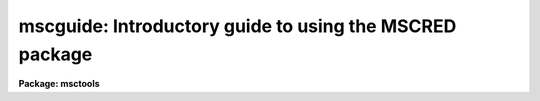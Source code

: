 .. _mscguide:

mscguide: Introductory guide to using the MSCRED package
========================================================

**Package: msctools**

.. raw:: html

  <section id="s_sections">
  <h3>Sections</h3>
  <div class="highlight-default-notranslate"><pre>
  1. Introduction
  2. Multiextension FITS Files
  3. Examining Mosaic Data
      3.1 Displaying the Data
          2.1.1 On-the-Fly (OTF) Calibration
          2.1.2 Real-Time Display with the DCA
      3.2 Examining the Data
      3.3 Examining the Headers
      3.4 Determining Best Focus
  4. Data Reductions
      4.1 Some Preliminaries
      4.2 Basic CCD Calibration
          4.2.1  Calibration Data to Obtain At the Telescope
          4.2.2  Preparing Calibration Data
          4.2.3 Pupil Image Removal from Flat Fields
              4.2.3.1 Broadband Data
              4.2.3.2 Narrowband Data
          4.2.4 Object Exposure Reductions
          4.2.5 Pupil Image Removal from Object Data
              4.2.5.1 Broadband Data
              4.2.5.2 Narrowband Data
          4.2.6 Dark Sky or Twilight Sky Flat Fields
          4.2.7 The Variable Pixel Scale and Zero Point Uniformity
      4.3 Coordinate Calibration
          4.3.1 Setting Coordinate Zero Points and Measuring Coordinates
          4.3.2 Matching Coordinate Systems
      4.4 Putting the Pieces Together
          4.4.1 Removing Sky Gradients
          4.4.2 Constructing Single Images
          4.4.3 Matching Intensity Scales
          4.4.4 Making the Final Stack Image
  </pre></div>
  </section>
  <section id="s_1__introduction">
  <h3>1. introduction</h3>
  <p>
  This document discusses handling and reducing CCD mosaic data, particularly
  data from the NOAO CCD Mosaic Imager (referred to here as the NOAO Mosaic),
  using IRAF and the <b>mscred</b> package.  It is not a beginner's
  guide and assumes some previous experience with IRAF and CCD reductions.
  </p>
  <p>
  The first section discusses the mosaic data format and how to use it with
  IRAF.  This format is more complex than single CCD images because of the
  multiple CCDs and possibly multiple amplifiers per CCD.  To keep the data
  from each exposure self-contained the multiple CCD images are stored in a
  single file.  This multiple image per file has many advantages but it does
  mean that some commands for dealing with images behave differently.
  </p>
  <p>
  The second section describes the tools used to examine the mosaic data.
  These tools are used during observing as well as during data reductions.
  </p>
  <p>
  The last section describes the reduction of mosaic data.  This includes
  basic CCD instrumental calibration and combining mosaic exposures into
  single images.
  </p>
  </section>
  <section id="s_2__multiextension_fits_files">
  <h3>2. multiextension fits files</h3>
  <p>
  The data format used by the NOAO Mosaic Data Handling Software (MDHS) is a
  multiextension FITS (MEF) file.  This format is produced by the the Data
  Capture Agent (DCA) when observing with the NOAO Mosaic.  The MEF file for
  the NOAO Mosaic currently consists of nine FITS header and data units
  (HDU).  The first HDU, called the primary or global header unit, contains
  only header information which is common to all the CCD images.  The
  remaining eight HDUs, called extensions, contain the images from the eight
  CCDs.
  </p>
  <p>
  The fact that the image data is stored as a FITS file is not significant.
  Starting with IRAF V2.11, FITS files consisting of just a single primary
  image may be used in the same way as any other IRAF image format.  The
  significant feature of the mosaic format is its multi-image structure.
  </p>
  <p>
  With multiextension FITS files you must either use tasks which are
  specifically designed to operate on these files as a unit or explicitly
  specify the image within the file that is to be operated upon by general
  IRAF image processing tasks.  The tasks in the <b>mscred</b> package are
  designed to operate on the mosaic MEF files and so you only need to specify
  the filename.  For image tasks outside the <b>mscred</b> package you must
  specify the image in the MEF file using the syntax
  </p>
  <div class="highlight-default-notranslate"><pre>
  filename[extension]
  </pre></div>
  <p>
  where <span style="font-family: monospace;">"filename"</span> is the name of the MEF file.  The <span style="font-family: monospace;">".fits"</span> filename
  extension is optional provided there is no confusion with other files with
  the same basename.  The image <span style="font-family: monospace;">"extension"</span> is specified either using an
  extension name or the position of the extension in the file (where the
  first extension is 1).  The extension names in the NOAO Mosaic data are
  <span style="font-family: monospace;">"im1"</span> through <span style="font-family: monospace;">"im8"</span> for the eight CCDs.  For a detail discussion of the
  IRAF FITS Image Kernel and the syntax it supports for multiextension
  FITS files see ftp://iraf.noao.edu/iraf/docs/fits_userguide.ps.Z.
  </p>
  <p>
  If you forget to specify an extension to a task that expects only
  single images you will get the following error which is your reminder
  to include an extension.
  </p>
  <div class="highlight-default-notranslate"><pre>
  ms&gt; imhead obj012 1
  ERROR: FXF: must specify which FITS extension (obj012)
  </pre></div>
  <p>
  Two of the most common tasks that require specifying an image extension
  are <b>display</b> to display a single CCD image (the task <b>mscdisplay</b>
  is used to display all the images at once) and <b>imheader</b> to list
  the header of a particular CCD.  So, for example, the following commands
  might be used.
  </p>
  <div class="highlight-default-notranslate"><pre>
  ms&gt; display obj012[im2] 1
  ms&gt; imhead obj012[3] l+
  </pre></div>
  <p>
  Other tasks you may use this way are <b>imexam</b> and <b>implot</b>.
  </p>
  <p>
  A common question is how to specify a list of extensions.  Modification of
  the syntax to allow wildcard templates in the extension specification is
  under study.  Currently you must specify each extension explicitly, though
  the filename itself may be a wildcard; for example the first image in a set
  of files can be collectively specified with
  </p>
  <div class="highlight-default-notranslate"><pre>
  obj*[im1]
  </pre></div>
  <p>
  There are two methods for specifying some or all extensions in tasks that
  operate upon lists of images.  One is to make @files.  This can be done
  explicitly with an editor.  However the <b>proto</b> task <b>imextensions</b>
  can expand MEF files into an @file as in the following example.
  </p>
  <div class="highlight-default-notranslate"><pre>
  ms&gt; imexten obj012,obj13 &gt; list
  ms&gt; imhead @list
  </pre></div>
  <p>
  Read the help page for further information, additional parameters, and
  examples.
  </p>
  <p>
  Another method is to use the special <b>mscred</b> task <b>msccmd</b>.  This
  task can be used on the command line or as a simple interactive command
  interpreter.  The idea is that you use the special designations <span style="font-family: monospace;">"$input"</span>
  and <span style="font-family: monospace;">"$output"</span> for task parameters which allow lists of images.  Then
  lists of MEF filenames are specified for the input and output which are
  expanded and substituted into the task parameters when it is executed.
  For example,
  </p>
  <div class="highlight-default-notranslate"><pre>
  ms&gt; msccmd "imhead $input l+" input=obj012,obj013
  </pre></div>
  <p>
  For additional information and examples consult the help page for that task.
  </p>
  <p>
  Note that the tasks <b>imstat</b> and <b>imarith</b> are so useful and common
  that there are specific <b>mscred</b> tasks <b>mscstat</b> and <b>mscarith</b>
  that operate on all or a subset of image extensions.  So these tasks need
  not be used with <b>msccmd</b> or with @files.
  </p>
  <p>
  We conclude with a discussion of the special operations of copying,
  renaming, deleting, and reading and writing FITS tapes as they apply to the
  mosaic MEF files.  To copy a mosaic file as a unit use <b>copy</b>, making
  sure to explicitly specify the <span style="font-family: monospace;">"fits"</span> extension.  If you use <b>imcopy</b>
  it will expect you to specify a particular extension and will copy only
  that extension.  While <b>imcopy</b> is not the way to copy an complete MEF
  file the tasks <b>imrename</b> and <b>imdelete</b> are the commands for
  renaming and deleting these files; though <b>rename</b> and <b>delete</b>
  will also work provided you are explicit with the extension.  Finally the
  mosaic data should be kept as a MEF file and so the special mosaic
  tasks <b>mscwfits</b> and <b>mscrfits</b> should be used.  The current
  <b>wfits</b> and <b>rfits</b> are not intended for this type of data.
  </p>
  </section>
  <section id="s_3__examining_mosaic_data">
  <h3>3. examining mosaic data</h3>
  <p>
  During observing a small set of IRAF commands are commonly used to examine
  the data.  This section describes these commands.  While the discussion is
  oriented towards examining the data at the telescope during the course of
  observing, the tools described here are also used when reducing data at a
  later time.
  </p>
  </section>
  <section id="s_3_1_displaying_the_data">
  <h3>3.1 displaying the data</h3>
  <p>
  The two commands <b>display</b> and <b>mscdisplay</b> are used to display the
  data in a display server window.  The display server is a separate process
  which must be running before displaying the images.  The observing
  environment at the telescope will generally have the XIMTOOL display server
  already running with a window on a separate monitor.  If it is not running
  for some reason it can be started with a menu selection.  Away from the
  telescope you would start XIMTOOL or SAOIMAGE as you do normally.
  </p>
  <p>
  The display server must be told what size <span style="font-family: monospace;">"frame buffer"</span> to allocate for
  holding the display pixels.  This determines how many pixels may be loaded
  at one time.  Note that the display window may be smaller than this size
  and the display server allows you to move the portion viewed and
  zoom/unzoom any region.  If the image size is larger than the frame buffer
  you can display a portion of the image at full resolution or the full image
  at a lower resolution.  The frame buffer size is queried and set with the
  commands:
  </p>
  <div class="highlight-default-notranslate"><pre>
  ms&gt; show stdimage
  imt4096
  ms&gt; set stdimage=imt2048
  </pre></div>
  <p>
  There are trade-offs in the frame buffer selection.  A large frame buffer
  allows you to have higher resolution for the large mosaic images but it
  uses more memory and takes longer to load.
  </p>
  <p>
  The <b>display</b> task is used to display individual images in the display
  server.  This task is a standard IRAF task about which you are assumed to
  have some basic knowledge.  There are many display options which
  are discussed in the help page.  The only special factor in using this
  task with mosaic data is that you must specify which CCD image to display
  using the image extension syntax discussed previously.  As an example,
  to display the central portion of extension im3 in the first frame
  and the whole image in the second frame:
  </p>
  <div class="highlight-default-notranslate"><pre>
  ms&gt; display obj123[im3] 1 fill-
  ms&gt; display obj123[im3] 2 fill+
  </pre></div>
  <p>
  The <b>mscdisplay</b> task is based on <b>display</b> with a number of
  specialized enhancements for displaying mosaic data.  It displays the
  entire mosaic observation in a single frame by <span style="font-family: monospace;">"filling"</span> each image in a
  tiled region of the frame buffer.  The default filling (defined by the
  order parameter) subsamples the image by uniform integer steps to fit the
  tile and then replicates pixels to scale to the full tile size.  The
  resolution is set by the frame buffer size.  As mentioned before, trying to
  increase the resolution with a larger buffer size has the penalty of longer
  display times.  An example display command is:
  </p>
  <div class="highlight-default-notranslate"><pre>
  ms&gt; mscdisplay obj123 1
  </pre></div>
  <p>
  The default parameters for <b>mscdisplay</b> are shown below.  Many of the
  parameters are the same as <b>display</b> but there are also a few that are
  specific to the task of displaying a mosaic of CCD images as indicated with
  an asterisk.
  </p>
  <div class="highlight-default-notranslate"><pre>
                                 I R A F
              Image Reduction and Analysis Facility
      PACKAGE = mscred
         TASK = mscdisplay
  
      image   =           root name for image to be displayed
      frame   =        1  frame to be written into
  *   (mimpars=         ) mosaic image parameters
  *   (check  =       no) check if image is loaded
  *   (onepass=       no) load all extensions in one pass?
      (bpmask =      BPM) bad pixel mask
      (bpdispl=     none) bad pixel display (none|overlay|interpolate)
      (bpcolor=      red) bad pixel colors
      (overlay=         ) overlay mask
      (ocolors=    green) overlay colors
      (erase  =      yes) erase frame
      (border_=       no) erase unfilled area of window
      (select_=      yes) display frame being loaded
      (repeat =       no) repeat previous display parameters
      (fill   =       no) scale image to fit display window
      (zscale =      yes) display range of greylevels near median
      (contras=     0.25) contrast adjustment for zscale algorithm
      (zrange =      yes) display full image intensity range
      (zmask  =         ) sample mask
  *   (zcombin=     auto) Algorithm for combining z1 and z2 values...
      (nsample=     1000) maximum number of sample pixels to use
      (order  =        0) spatial interpolator order (0=replicate,...
      (z1     =       0.) minimum greylevel to be displayed
      (z2     =    1000.) maximum greylevel to be displayed
      (ztrans =   linear) greylevel transformation (linear|log|none|user)
      (lutfile=         ) file containing user defined look up table
  </pre></div>
  <p>
  The mapping of the pixel values to grey levels includes the same automatic
  or range scaling algorithms as in <b>display</b>.  This is done for each
  image in the mosaic separately.  The new parameter <span style="font-family: monospace;">"zcombine"</span> then selects
  whether to display each image with it's own independent display range
  (<span style="font-family: monospace;">"none"</span>) or to combine the display ranges into a single display range based
  on the minimum and maximum values (<span style="font-family: monospace;">"minmax"</span>), the average of the minimum
  and maximum values (<span style="font-family: monospace;">"average"</span>), or the median (<span style="font-family: monospace;">"median"</span>) of the minimum and
  maximum values.  The independent scaling is most appropriate for raw data
  while the <span style="font-family: monospace;">"minmax"</span> scaling is recommend for processed data which are gain
  calibrated.  The special value <span style="font-family: monospace;">"auto"</span> (the default) checks if the display
  data has been flat fielded, either by separate processing or with
  on-the-fly calibration, and if so it uses <span style="font-family: monospace;">"minmax"</span> scaling and if not it
  used independent scaling.
  </p>
  <p>
  The <span style="font-family: monospace;">"mimpars"</span> (mosaic image parameters) parameter is actually a reference
  to another set of parameters.  The default with no value is to use the
  parameters from the parameter task <b>mimpars</b>.  These parameters can
  be examined and set with <b>epar</b>  either by typing <span style="font-family: monospace;">":e"</span> when over this
  parameter in <b>mscdisplay</b> or by running <b>epar</b> directly on this
  task; i.e. epar mimpars.  The parameters for NOAO Mosaic data are shown below.
  </p>
  <div class="highlight-default-notranslate"><pre>
                         I R A F
          Image Reduction and Analysis Facility
  PACKAGE = mscred
     TASK = mimpars
  
  (extname=         ) extension name pattern
  (exttmpl= _![1-9]![1-9]![1-9].*) extension template
  
  (xgap   =       72) minimum X gap between images
  (ygap   =       36) minimum Y gap between images
  
  (process=       no) do calibration processing?
  (oversca=      yes) do line-by-line overscan subtraction?
  (flatfie=      yes) do flat field correction?
  (caldir = mscdb$noao/kpno/4meter/caldir/) calibration directory
  (filter =  !filter) filter
  </pre></div>
  <p>
  The <span style="font-family: monospace;">"extname"</span> parameter is used to select as subset of the image extensions to
  display.  It is a pattern to match extension image names.  For extensions
  such as im1, im2, etc. the pattern typically uses the character selection
  template such as <span style="font-family: monospace;">"[1256]"</span> to select anything with a 1, 2, 5, or 6 in
  the name.  The pattern matching syntax can be found in the help for
  the task <b>match</b>.
  </p>
  <p>
  The <span style="font-family: monospace;">"exttmplt"</span> parameter is for use with non-MEF data.  The gap parameters
  define the gap size in the display.  The remaining parameters are for
  the on-the-fly calibration discussed below.
  </p>
  </section>
  <section id="s_3_1_1_on_the_fly__otf__calibration">
  <h3>3.1.1 on-the-fly (otf) calibration</h3>
  <p>
  Raw mosaic data can exhibit significant instrumental artifacts which may
  interfere with inspecting the data prior to reductions.  The most significant
  artifact is gain variations both within each CCD image and between the
  CCDs.  In the simplest case of constant gain variations between the CCDs
  the independent display scaling, <span style="font-family: monospace;">"zcombine"</span> of none or auto, may be
  sufficient.  But when there are significant flat field patterns it may
  be desirable to apply a quick, approximate flat field calibration as
  the data are being displayed.
  </p>
  <p>
  <b>Mscdisplay</b> can apply an on-the-fly (OTF) calibration to raw mosaic
  exposures.  This does not change the actual data files and the calibration
  is intended to be quick and approximate.  The calibration steps performed
  are a line-by-line bias subtraction using the overscan region of the data
  and a division by a flat field.  If the data have been overscan corrected
  or flat field corrected by <b>ccdproc</b> then the task will automatically
  skip those steps.  The title of the display will indicate if the data have
  been calibrated by adding <span style="font-family: monospace;">"[bias]"</span> for bias subtraction and
  <span style="font-family: monospace;">"[bias,flat=XXX]"</span> for bias subtraction and flat fielding using an OTF flat
  field called XXX.
  </p>
  <p>
  The bias subtraction is performed by averaging the overscan pixels in a
  line and subtracting this average from all the pixels in the line.  This
  removes the amplifier bias and line-by-line patterns.
  </p>
  <p>
  The flat field or response calibration is performed by reading special
  compact flat field calibration data which provides an approximate relative
  response for each pixel in each amplifier readout.  Depending on how the
  calibration file is derived this will approximately correct for pixel
  sensitivity variations, gain variations between the amplifiers, sky
  illumination variations, and any pupil ghost pattern (as occurs with NOAO
  Mosaic data from the Mayall (KPNO 4meter) telescope).
  </p>
  <p>
  The <span style="font-family: monospace;">"process"</span> parameter in the <b>mimpars</b> parameter set shown
  earlier selects whether to turn on or off the OTF processing.  If it is no
  then regardless of the <span style="font-family: monospace;">"overscan"</span> or <span style="font-family: monospace;">"flatfield"</span> parameter settings
  no calibration is applied.  If it is yes then one or both calibration
  operations can be selected.  Because the <b>mimpars</b> parameters can be
  set on the command line, it is common to leave the <span style="font-family: monospace;">"process"</span> parameter set
  one way, say to <span style="font-family: monospace;">"no"</span>, and then override the value when displaying.  For
  example,
  </p>
  <div class="highlight-default-notranslate"><pre>
  ms&gt; mscdisplay obj023 1 proc+
  ms&gt; mscdisplay flat022 2 proc+ flatfield-
  </pre></div>
  <p>
  The flat field calibration requires special calibration files.  The
  <span style="font-family: monospace;">"caldir"</span> parameter defines a directory containing the calibration
  files.  This can be a standard directory or a user directory.  Note
  that if a directory is specified it must end with $ or /.
  </p>
  <p>
  Within the calibration directory the calibration file to apply is selected
  by the <span style="font-family: monospace;">"filter"</span> parameter.  For automatic selection of calibrations, the
  calibrations can be selected by the filter string in the header (or by
  giving the same filter string in the <span style="font-family: monospace;">"filter"</span> parameter).  To use the
  filter string in the header the value of the filter parameter is set to
  <span style="font-family: monospace;">"!&lt;keyword&gt;"</span> where &lt;keyword&gt; is the keyword for the filter string.
  </p>
  <p>
  Creating the a calibration directory and calibration files is done with
  the task <b>mscotfflat</b>.  For the NOAO Mosaic a calibration directory
  is provided.  However you can create your own as described in the help
  for <b>mscotfflat</b>.  The <span style="font-family: monospace;">"filter"</span> parameter
  can be set to one of these names.
  </p>
  </section>
  <section id="s_3_1_2_real_time_display_with_the_dca">
  <h3>3.1.2 real-time display with the dca</h3>
  <p>
  During data acquisition the <b>mscdisplay</b> task can be used to display mosaic
  data as it is being written to disk by the DCA.  It begins execution
  shortly after the readout begins and displays the portion of the recorded
  image which has been written to disk.  It then continually displays
  new data which has been written by the DCA until the exposure is completely
  written to the display.
  </p>
  <p>
  The DCA control panel allows you to select whether to display the data
  during readout and how it is to be displayed.  This includes selecting the
  OTF calibration.  One toggle is equivalent to the <span style="font-family: monospace;">"process"</span> parameter.
  If the processing is turned on the DCA automatically selects only overscan
  bias subtraction for non-object exposures and selects both bias subtraction
  and flat field division for object exposures.  The <span style="font-family: monospace;">"filter"</span> parameter
  is set by passing through the filter string from the data acquisition
  system or by overriding this and using the filter menu to select one of the
  available calibrations.
  </p>
  </section>
  <section id="s_3_2_examining_the_data">
  <h3>3.2 examining the data</h3>
  <p>
  The task <b>mscexamine</b> allows interactive examination of mosaic images.
  It is essentially the same as the standard <b>imexamine</b> task except that
  it translates the cursor position in a tiled mosaic display into the image
  coordinates of the appropriate extension image.  Line and column plots also
  piece together the extensions at the particular line or column of the
  mosaic display.  To enter the task after displaying an image the command
  is:
  </p>
  <div class="highlight-default-notranslate"><pre>
  ms&gt; mscexam
  </pre></div>
  <p>
  As with <b>imexamine</b>, one may specify the mosaic MEF filename to be
  examined and if it is not currently displayed it will be displayed using the
  current parameters of <b>mscdisplay</b>.
  </p>
  <p>
  It is important to realize that this task shares the <b>mimpars</b> parameters
  with <b>mscdisplay</b>.  To get data values back that match what is displayed
  the parameters must agree with those used to display the data.  In particular,
  if the data are display with OTF processing then <b>mscexam</b> must be
  told this either by explicitly setting the process flat in <b>mimpars</b>
  or setting it on the command line,
  </p>
  <div class="highlight-default-notranslate"><pre>
  ms&gt; mscexam proc+
  </pre></div>
  </section>
  <section id="s_3_3_examining_the_headers">
  <h3>3.3 examining the headers</h3>
  <p>
  There was discussion earlier concerning the use of generic image tasks with the
  NOAO Mosaic data.  The tasks <b>imheader</b> and <b>hselect</b> fall into
  this category.  The two important points to keep in mind are that you must
  specify either an extension name or the extension position and that the
  headers of an extension are the combination of the global header and the
  extension headers.
  </p>
  <p>
  Often one does not need to list all the headers for all the extensions.
  The image title and many keywords of interest are common to all the
  extensions.  Thus one of the following commands will be sufficient
  to get header information about an exposure or set of exposures:
  </p>
  <div class="highlight-default-notranslate"><pre>
  ms&gt; imhead obj*[1] l-                       # Title listing
  ms&gt; imhead obj123[1] l+ | page              # Paged long listing
  ms&gt; hselect obj*[1] $I,filter,exptime,obstime yes
  </pre></div>
  <p>
  If you need to list header information from all the extensions then you
  need to take the additional step of creating an @file or using
  <b>msccmd</b>.  For example to get the default read noise and gain values
  for each CCD:
  </p>
  <div class="highlight-default-notranslate"><pre>
  ms&gt; imextensions obj123 &gt; list123
  ms&gt; hselect @list123 $I,rdnoise,gain yes
          or
  ms&gt; msccmd "hselect $input $I,rdnoise,gain yes" input=obj123
  </pre></div>
  <p>
  The <b>ccdlist</b> task in the <b>mscred</b> package is specialized for the
  mosaic data.  It provides a compact description of the name, title, pixel
  type, filter, amplifier, and processing flags.  The <span style="font-family: monospace;">"extname"</span> parameter may
  be used to select a particular extension, a set of extensions, or all
  extensions.  Because all extensions should generally be at the same state
  of reduction it may be desirable to list only the first extension.  Like
  most of the CCD reduction tasks you can also select only a certain type of
  exposure for listing.  Examples of the two modes are:
  </p>
  <div class="highlight-default-notranslate"><pre>
  # Summary for all exposures
  ms&gt; ccdlist *.fits extname=im1
  # Summary for all object exposures
  ms&gt; ccdlist *.fits extname=im1 ccdtype=object
  # List of all extensions.
  ms&gt; ccdlist obj123 extname=""
  </pre></div>
  </section>
  <section id="s_3_4_determining_best_focus">
  <h3>3.4 determining best focus</h3>
  <p>
  Focus sequence frames can be evaluated for the best focus using <b>mscexam</b>
  and the <span style="font-family: monospace;">'r'</span> or <span style="font-family: monospace;">'a'</span> keys.  However, there is a special task for measuring
  the sequence of focus images called
  <b>mscfocus</b>.  This displays a focus exposure with <b>mscdisplay</b> (if
  needed) and then lets you select one or more bright stars to measure.  This
  task is customized so that all you need do is mark the top image in any
  CCD.  For NOAO Mosaic data, header information tells the task how many
  exposures, the spacings between the exposures, and the focus values.  After
  the measurements are made they are displayed and analyzed graphically and
  written to the terminal and logfile.  This task is the mosaic analog of the
  <b>kpnofocus</b> and <b>starfocus</b> tasks for single CCD data.
  </p>
  </section>
  <section id="s_4__data_reductions">
  <h3>4. data reductions</h3>
  <p>
  The reduction of CCD mosaic data can be divided into two stages.
  The first is the basic calibration of the individual CCDs.  This stage is
  similar to reducing data from single CCD exposures except that the
  calibration operations are repeated for all the CCDs in the mosaic.  The
  only significant difference is that any scaling of an exposure, such as in
  normalizing the flat field calibration, must be done uniformly over all
  the CCDs.  The details of repeating the calibrations for all CCDs and the
  scaling of the calibration data are taken care of by the software and the
  data format so that these operations appear the same as with single CCD
  data.
  </p>
  <p>
  There are some steps which are not typical for CCD data with smaller
  fields of view or specific to the NOAO Mosaic at the Mayall telescope.
  At the Mayall telescope there are reflections off the corrector that
  produce a visible image of the pupil.  Coating of the corrector minimizes
  this image but it may be desirable to remove this instrumental signature
  which would otherwise cause a small variation of the photometric zero
  point as well as an unwanted visible feature.  There are two sections
  discussing removal of this feature from the flat field data and from
  the object exposures.  If your data is from the KPNO 0.9 meter telescope
  or the image is faint enough that it is not of concern then you can
  skip the extended discussion.
  </p>
  <p>
  A caveat about the pupil removal steps described here is that this document
  was written prior to the latest removal of the corrector for better
  anti-reflection coating.  So the NOAO staff have little experience with
  these corrections though earlier work has shown that these steps will do a
  good job.
  </p>
  <p>
  Another step of the basic CCD calibration stage which has generally been
  ignored or forgotten with smaller single CCD formats is the variable pixel
  scale.  The large field of view provided by a mosaic and the optics
  required to provide it can lead to a significant variation in the pixel
  scale.  This effect is important with the Mayall telescope and is also
  present in the NOAO 0.9 meter data to a smaller degree.  It is likely to be
  present in other telescopes as well.
  </p>
  <p>
  When the pixel scale varies significantly the standard flat field
  calibration operation will cause the photometric zero point to vary.  A
  simple calibration step can be performed to remove this effect.  However,
  if you intend to produce single images from the mosaic of CCDs this step is
  not necessary since the resampling operation naturally accounts for this
  effect.
  </p>
  <p>
  The second stage of data reductions is unique to mosaic data.  This stage
  is the combining of the multiple CCD images and multiple exposures into a
  single image.  Since creating a single image from a single mosaic exposure
  is of marginal value, the thrust of this stage of the reductions is the
  combining of multiple exposures which have been spatially offset or
  <span style="font-family: monospace;">"dithered"</span> to cover both the gaps between the individual CCDs and any
  defects.
  </p>
  <p>
  The steps required to produce a single deep integration from dithered
  exposures consist of accurately registering the images, mosaicing the
  exposures into single images with the same spatial sampling, measuring
  changes in the intensity scale due to variations in transparency and sky
  brightness, and combining the individual images into a single deep image
  with the gaps and bad pixels removed.
  </p>
  </section>
  <section id="s_4_1_some_preliminaries">
  <h3>4.1 some preliminaries</h3>
  <p>
  The command <b>setinstrument</b> is used to set default parameters for the
  tasks in the <b>mscred</b> package appropriate to a particular instrument.
  For users of the NOAO Mosaic it is recommended you run this command the
  first time you reduce data.  Subsequently you should not do this since it
  will reset parameters you later changed.
  </p>
  <p>
  To set the parameters for reducing the NOAO Mosaic data type the command
  </p>
  <div class="highlight-default-notranslate"><pre>
  ms&gt; setinstrument kpno 4meter CCDMosaThin1 review-
  </pre></div>
  <p>
  Substitute <span style="font-family: monospace;">"36inch"</span> for <span style="font-family: monospace;">"4meter"</span> if the data is from the Kitt Peak
  0.9 meter telescope.
  </p>
  <p>
  For some of the operations it is useful to specify lists of exposures
  corresponding to a dither set.  The examples in this guide show using
  @files for dither sets.  An @file is simply a list of filenames.  These can
  be created in several ways including using a text editor.  One way is with
  the <b>files</b> command to expand a file template.  For example,
  </p>
  <div class="highlight-default-notranslate"><pre>
  ms&gt; files obj021,obj022,obj023,obj024,obj025 &gt; field1
  ms&gt; dir @field1
  obj021  obj002  obj003  obj004 obj005
  </pre></div>
  </section>
  <section id="s_4_2_basic_ccd_calibration">
  <h3>4.2 basic ccd calibration</h3>
  <p>
  Basic CCD instrumental calibrations consist of correcting each CCD for
  electronic bias levels, zero exposure patterns, dark counts, and pixel
  sensitivities.  A cosmetic replacement of bad pixels may also be included.
  For the Mayall telescope the pupil image due to reflections off the
  corrector must be removed from the flat field and object exposures.
  An additional calibration is required to correct for the variable pixel
  scale across the field of view if you intend to do photometry on the
  individual CCD images.
  </p>
  </section>
  <section id="s_4_2_1__calibration_data_to_obtain_at_the_telescope">
  <h3>4.2.1  calibration data to obtain at the telescope</h3>
  <p>
  Good data reductions begin with obtaining good calibration data at the
  telescope.  This section discusses the NOAO Mosaic but the general
  principles will apply to other detectors, though the relative importance of
  different calibrations will depend on the quality of the CCDs and the
  stability of the camera.
  </p>
  <p>
  The standard calibration data are sequences of zero exposures and
  sequences of dome flat field exposures.  While dark count exposures,
  matched to the typical object exposure times, were important for the
  first generation (engineering grade) NOAO Mosaic, dark counts are expected
  to be low in the science grade detectors.  Thus dark count exposures are
  probably not necessary.
  </p>
  <p>
  Dome flat fields (dome flats) provide a fair basic flattening of the data
  to 2% or so, but sky flat fields (sky flats) are required to produce
  dithered data that can be combined without introducing obvious artifacts.
  Good sky flats can flatten the data to 0.1%.  In our experience twilight
  exposures do not work well.  Instead dark sky flat fields are derived from
  unregisted object exposures taken during the night or run.  If your
  observing program consists of only large extended objects or single
  pointings then you should also take some dithered exposures of <span style="font-family: monospace;">"blank"</span>
  sky.
  </p>
  <p>
  At the Mayall telescope there is a pupil image caused by reflections
  off the corrector.  For broadband photometry the effects of the pupil
  image are small but they can be reduced even further by reduction steps
  to remove the image.  One useful calibration for this removal is a
  narrowband dome flat field.  The idea is that the narrowband flat field
  has a more prominent pupil image that can be used as a template for the
  much fainter broadband pupil image.
  </p>
  <p>
  Lastly, good astrometry is required to register and stack the Mosaic
  images.  The NOAO Mosaic data contains previously determined astrometry
  recorded in the headers of the raw exposures.  This is sufficient for most
  purposes.  However, for cameras without astrometry or to generate your own
  astrometry solutions, fields with a reasonable density of stars with
  cataloged accurate coordinates must be taken.  Note that with the new
  generation of large astrometric catalogs and the large field of view of a
  mosaic, it may be that the object exposures already contain sufficient
  information for deriving new astrometric calibrations or corrections.  Note
  that this guide does not yet discuss how to create the astrometric
  coordinate system solutions.
  </p>
  </section>
  <section id="s_4_2_2__preparing_calibration_data">
  <h3>4.2.2  preparing calibration data</h3>
  <p>
  This section describes how to prepare the basic calibration data.  The
  steps are virtually the same as with the <b>ccdred</b> package and, in fact,
  the command names and parameters are the same.  The basic calibration data
  of zero level, dark count, and dome flat fields are generally taken as a
  sequence of identical exposures which are combined to minimize the noise.
  A later section discusses preparing a sky flat field calibration using the
  object exposures.
  </p>
  <p>
  The calibration exposures are individually reduced by <b>ccdproc</b> and
  then combined.  Thus, it is necessary to first set the <b>ccdproc</b>
  parameters.  Because this task knows which operations are appropriate for
  particular types of calibration exposures you can set all the parameters
  for object exposures.  Below is a typical set of parameters.  The main
  optional setting is whether or not to replace bad pixels by interpolation,
  which is purely a cosmetic correction.  However, it is recommended that
  this be done to avoid possible arithmetic problems in the processing.
  </p>
  <div class="highlight-default-notranslate"><pre>
                           I R A F
            Image Reduction and Analysis Facility
  PACKAGE = mscred
     TASK = ccdproc
  
  images  =             List of Mosaic CCD images to process
  (output =           ) List of output processed images
  (ccdtype=     object) CCD image type to process
  (noproc =         no) List processing steps only?
  
  (oversca=        yes) Apply overscan strip correction?
  (trim   =        yes) Trim the image?
  (fixpix =        yes) Apply bad pixel mask correction?
  (zerocor=        yes) Apply zero level correction?
  (darkcor=         no) Apply dark count correction?
  (flatcor=        yes) Apply flat field correction?
  (sflatco=         no) Apply sky flat field correction?
  
  (biassec=   !biassec) Overscan strip image section
  (trimsec=   !trimsec) Trim data section
  (fixfile=        BPM) List of bad pixel masks
  (zero   =       Zero) List of zero level calibration images
  (dark   =       Dark) List of dark count calibration images
  (flat   =      Flat*) List of flat field images
  (sflat  =     Sflat*) List of secondary flat field images
  (minrepl=         1.) Minimum flat field value
  
  (interac=         no) Fit overscan interactively?
  (functio=   legendre) Fitting function
  (order  =          1) Number of polynomial terms or spline pieces
  (sample =          *) Sample points to fit
  (naverag=          1) Number of sample points to combine
  (niterat=          1) Number of rejection iterations
  (low_rej=         3.) Low sigma rejection factor
  (high_re=         3.) High sigma rejection factor
  (grow   =         0.) Rejection growing radius
  
  </pre></div>
  <p>
  The overscan correction has two methods as selected by the fitting function.
  A value of <span style="font-family: monospace;">"legendre"</span> (or <span style="font-family: monospace;">"chebyshev"</span> or <span style="font-family: monospace;">"spline3"</span>) take all the overscan data
  and fit a smooth function along the column direction.  The <span style="font-family: monospace;">"order"</span> value
  of 1 shown above fits a single constant value.  This leaves to the zero
  level calibration to subtract any details of line-by-line structure.  A value
  of <span style="font-family: monospace;">"mean"</span>, <span style="font-family: monospace;">"median"</span>, or <span style="font-family: monospace;">"minmax"</span> take the mean, median, or mean excluding
  the minimum and maximum values, of the overscan at each line and subtract
  that value from that line.  The other fitting parameters are ignored.
  The advantage of this is that systematic line-by-line patterns are
  subtracted.  The disadvantage is, since the sample of overscan pixels
  is small at each line, that this can also introduce a statistical line-by-line
  pattern.  There is currently no recommendation for the NOAO Mosaic.
  </p>
  <p>
  The first step is generally to process and combine sequences of zero, dark,
  and dome flat exposures.  This is done using the tasks <b>zerocombine</b>,
  <b>darkcombine</b>, and <b>flatcombine</b>.  The combining must be done in
  the following order since the processing of later calibration data requires
  the preceding calibration data.
  </p>
  <div class="highlight-default-notranslate"><pre>
  ms&gt; zerocombine *.fits
  ms&gt; darkcombine *.fits
  ms&gt; flatcombine *.fits
  </pre></div>
  <p>
  Each of these tasks search all the exposures for a particular type so it is
  fine to specify all files, though if the file names code the type, such as
  <span style="font-family: monospace;">"dflatNNN"</span>, then one can use that as the wildcard to shorten the search of
  all the data.  Also <b>flatcombine</b> has the feature that it will combine
  the data separately for each filter.  However, you can use explicit file
  lists, templates, or @files to limit the input files.  The output combined
  names have standard default values which the above settings for
  <b>ccdproc</b> use.
  </p>
  <p>
  It is a good idea to first check that the different calibration types
  and filters are correctly identified by the software.  This is done
  using the <b>ccdlist</b> command
  </p>
  <div class="highlight-default-notranslate"><pre>
  ms&gt; ccdlist *.fits
  </pre></div>
  <p>
  Unless you change the parameters <span style="font-family: monospace;">"mscred.backup"</span> and
  <span style="font-family: monospace;">"mscred.bkuproot"</span> the original raw files will be saved in the
  subdirectory <span style="font-family: monospace;">"Raw/"</span>.  If you want to start over, delete the processed files
  and copy the raw files back to the working directory.  If disk space is a
  concern and you are satisfied with the combined calibration files you can
  delete the individual processed calibration files.  There is a parameter in
  the combining tasks that will delete the individual files automatically
  after processing and combining.
  </p>
  </section>
  <section id="s_4_2_3_pupil_image_removal_from_flat_fields">
  <h3>4.2.3 pupil image removal from flat fields</h3>
  <p>
  NOAO Mosaic data taken at the Mayall (4meter) telescope include a pupil
  image caused by reflections off the corrector.  The magnitude of this image
  is a function of the filter and the state of the anti-reflection coatings
  on the corrector.  It is also a function of the total light, including
  from outside the field of view, and somewhat on the location of bright
  stars.
  </p>
  <p>
  It might appear at first that one simply divides the object exposures by
  the flat field as is done for the OTF display calibration.  However this is
  not photometrically correct because the pupil image is an additive light
  effect and not a detector response.  Instead the pupil image must first
  be removed from the flat field before applying it to the object data.
  The object data is then corrected after flat fielding by subtracting the
  extra light from the pupil image.
  </p>
  <p>
  The pupil image is removed from the flat field by dividing by an estimate
  of the pupil image pattern.  The challenge is to determine the pupil image
  contribution in the presence of other flat field structure.
  </p>
  <p>
  There are two current approaches to obtaining the pupil image pattern for
  removal from the data.  One is to use data from another source where the
  pupil pattern is more easily separated from the flat field pattern.  The
  second is to derive the pattern from the data assuming something about the
  form of the pattern.  In particular, to use the difference in scales
  between the larger pupil pattern and the smaller flat field pattern.
  The first approach is preferable since it better preserves fine structure
  in the pupil image but the second is needed when no other data is available.
  </p>
  </section>
  <section id="s_4_2_3_1_broadband_data">
  <h3>4.2.3.1 broadband data</h3>
  <p>
  For broadband data the recommended procedure is to obtain a narrowband
  flat field exposure.  This narrowband exposure will have a stronger pupil
  image relative to the flat field pattern and, when the pupil image
  is scaled down to match the broadband image flat field, the errors from
  the flat field response will be diminished.
  </p>
  <p>
  The pupil image is extracted from the narrowband flat field using the task
  <b>mscpupil</b>.  This task determines the background levels in a ring
  inside and outside the main pupil image and subtracts this background to
  produced the pupil image template.  Outside the outer background ring the
  template is set to zero.  In effect this is like <span style="font-family: monospace;">"scrapping off"</span> the pupil
  image from the exposure.
  </p>
  <p>
  The relevant parameters are
  </p>
  <div class="highlight-default-notranslate"><pre>
                             I R A F
              Image Reduction and Analysis Facility
      PACKAGE = mscred
         TASK = mscpupil
  
      input   =           List of input images
      output  =           List of output images
      (masks  =      BPM) List of masks
      (type   =     data) Output type
      (xc     =      27.) Pattern center offset (pixels)
      (yc     =       9.) Pattern center offset (pixels)
      (rin    =     300.) Radius of inner background ring (pixels)
      (drin   =      20.) Width of inner background ring (pixels)
      (rout   =    1500.) Radius of outer background ring (pixels)
      (drout  =      20.) Width of outer background ring (pixels)
      (funcin =chebyshev) Inner azimuthal background fitting function
      (orderin=        2) Inner azimuthal background fitting order
      (funcout=  spline3) Outer azimuthal background fitting function
      (orderou=        2) Outer azimuthal background fitting order
  *   (rfuncti=  spline3) Radial profile fitting function
  *   (rorder =       40) Radial profile fitting order
  *   (abin   =       0.) Azimuthal bin (deg)
  *   (astep  =       0.) Azimuthal step (deg)
      (niterat=        3) Number of rejection iterations
      (lreject=       3.) Low rejection rms factor
      (hreject=       3.) High rejection rms factor
      (datamin=    INDEF) Minimum good data value
      (datamax=    INDEF) Maximum good data value
      (verbose=      yes) Print information?
  </pre></div>
  <p>
  The output type is set to <span style="font-family: monospace;">"data"</span> to extract the pupil image after
  background subtraction.  The pattern center parameters are offsets from the
  astrometric center and the inner and outer radii are measured from the
  pattern center.  The default values are for the last measured Mayall
  pupil image.  The fitting parameters marked with an asterisk are not
  used when extracting the pupil image directly.
  </p>
  <p>
  The pupil image template is scaled and removed from the flat field using the
  task <b>rmpupil</b>.  The removal is done with the arithmetic
  operation
  </p>
  <div class="highlight-default-notranslate"><pre>
  I(out) = I(in) / (scale * I(template) + 1)
  </pre></div>
  <p>
  where I(out) are the output corrected pixel values, I(in) are the input
  pixel values, I(template) are the pupil image template pixel values, and
  scale is the relative scale factor to be applied.  The parameters for the
  pupil image removal task are
  </p>
  <div class="highlight-default-notranslate"><pre>
                         I R A F
          Image Reduction and Analysis Facility
  PACKAGE = mscred
     TASK = rmpupil
  
  input   =           Input mosaic exposure
  output  =           Output mosaic exposure
  template=           Template mosaic exposure
  (type   =    ratio) Type of removal
  (extname=   [2367]) Extensions for fit
  (blkavg =        8) Block average factor
  (fudge  =      1.6) Fudge factor
  (interac=      yes) Interactive?
  (mscexam=       no) Examine corrections with MSCEXAM?
  </pre></div>
  <p>
  The <span style="font-family: monospace;">"input"</span> is the broadband flat field, the <span style="font-family: monospace;">"output"</span> is the corrected flat
  field, and the <span style="font-family: monospace;">"template"</span> is the narrowband pupil image produced by
  <b>mscpupil</b>.  The type of removal for a flat field is <span style="font-family: monospace;">"ratio"</span> as given
  by the equation above.
  </p>
  <p>
  Determining the optimal scaling of the template pupil image to the input
  pupil image is normally done interactively.  The task makes a guess at
  scaling.  If this task is used non-interactively this will be the scale
  used.  When the task is used interactively the input and corrected mosaic
  exposures are displayed and then a query for a new scale is given.  By
  repeatedly adjusting the scale factor the best visual removal can be
  obtained.  When done the output corrected flat field is created using the
  last specified scale factor.  Note that to quit requires entering dummy
  special values for the scale factor.  A value of zero means to create the
  final output exposure with the last scale factor and a value of -1 means to
  quit without producing any output.
  </p>
  <p>
  Because this operation is fairly slow and iterative there are some steps
  that can be taken to it speed up.  The <span style="font-family: monospace;">"extname"</span> parameter selects just
  those extensions to look at.  For NOAO Mosaic data the default selects the
  central four extensions covered by the pupil image.  The <span style="font-family: monospace;">"blkavg"</span> parameter
  applies a block average to the input exposure and template.  This makes the
  display and iterative corrections faster.  When the best scale factor has
  been determined the entire input image at full resolution is corrected by
  the full resolution template to create the output flat field.  If one wants
  to use the facilities of <b>mscexam</b> to evaluate each iterative
  correction then the <span style="font-family: monospace;">"mscexam"</span> parameter can be set.  However, the most
  powerful estimate for the optimal scale factor is viewing the display and
  possibly blinking between the uncorrected and corrected frames.
  </p>
  </section>
  <section id="s_4_2_3_2_narrowband_data">
  <h3>4.2.3.2 narrowband data</h3>
  <p>
  For narrowband data the pupil image template must be derived from the data
  itself.  This is done by fitting the data with an axially symmetric
  pattern.  The fitting is performed by <b>mscpupil</b> with the parameters
  </p>
  <div class="highlight-default-notranslate"><pre>
                         I R A F
          Image Reduction and Analysis Facility
  PACKAGE = mscred
     TASK = mscpupil
  
  input   =           List of input images
  output  =           List of output images
  (masks  =      BPM) List of masks
  (type   =    ratio) Output type
  (xc     =      27.) Pattern center offset (pixels)
  (yc     =       9.) Pattern center offset (pixels)
  (rin    =     300.) Radius of inner background ring (pixels)
  (drin   =      20.) Width of inner background ring (pixels)
  (rout   =    1500.) Radius of outer background ring (pixels)
  (drout  =      20.) Width of outer background ring (pixels)
  (funcin =chebyshev) Inner azimuthal background fitting function
  (orderin=        2) Inner azimuthal background fitting order
  (funcout=  spline3) Outer azimuthal background fitting function
  (orderou=        2) Outer azimuthal background fitting order
  (rfuncti=  spline3) Radial profile fitting function
  (rorder =       40) Radial profile fitting order
  (abin   =       0.) Azimuthal bin (deg)
  (astep  =       0.) Azimuthal step (deg)
  (niterat=        3) Number of rejection iterations
  (lreject=       3.) Low rejection rms factor
  (hreject=       3.) High rejection rms factor
  (datamin=    INDEF) Minimum good data value
  (datamax=    INDEF) Maximum good data value
  (verbose=      yes) Print information?
  </pre></div>
  <p>
  Note that this only differs from the previously shown parameters by
  setting the <span style="font-family: monospace;">"type"</span> parameter to ratio.  Because the template is
  derived from the data itself there is no need to use <b>rmpupil</b>
  to iteratively determine a scale factor.  The <span style="font-family: monospace;">"output"</span> parameter is
  the corrected flat field.
  </p>
  <p>
  The corrected narrowband flat field will show some artifacts from fine
  structure in the pupil image.  However, a large fraction of the pupil image
  will be removed.  Later reduction steps of applying a sky flat field and
  combining with dithering further eliminate effects of this approximate
  solution to the pupil image.
  </p>
  </section>
  <section id="s_4_2_4_object_exposure_reductions">
  <h3>4.2.4 object exposure reductions</h3>
  <p>
  At this point you will have some subset of combined zero level, dark count,
  and flat field calibration data.  The calibration data is applied to
  the object exposures, either in bulk or as observations are completed,
  using the task <b>ccdproc</b>.  The command is simply
  </p>
  <div class="highlight-default-notranslate"><pre>
  ms&gt; ccdproc &lt;files&gt;
  </pre></div>
  </section>
  <section id="s_4_2_5_pupil_image_removal_from_object_data">
  <h3>4.2.5 pupil image removal from object data</h3>
  <p>
  The pupil ring image in the object exposures is removed by subtraction
  since this is excess light.   Again this is only required for data where
  the pupil image occurs, such as from the Mayall telescope.  The tasks for
  modeling and removing the image are the same as for removal from the flat
  field except that the <span style="font-family: monospace;">"type"</span> parameter is set to <span style="font-family: monospace;">"difference"</span>.
  </p>
  </section>
  <section id="s_4_2_5_1_broadband_data">
  <h3>4.2.5.1 broadband data</h3>
  <p>
  Probably the best subtraction will be obtained by using the pupil image
  template from a narrowband flat field.  This would be the same as used
  for the flat field and extracted from the narrowband flat field using
  <b>mscpupil</b> with <span style="font-family: monospace;">"type = data"</span>.  The subtraction is carried out using
  <b>rmpupil</b> with <span style="font-family: monospace;">"type = difference"</span>.
  </p>
  <p>
  An alternative, since the pupil image is weak and the fine structure is
  unimportant, is to use <b>mscpupil</b> with <span style="font-family: monospace;">"type = difference"</span> to determine
  a smooth large scale ring pattern and subtract it from the data.  The
  iterative sigma rejection and the <span style="font-family: monospace;">"datamin"</span> and <span style="font-family: monospace;">"datamax"</span> parameters are
  used to eliminate smaller scale astronomical objects in the field from
  affecting the background fits and the ring profile fits.  For this
  application the <span style="font-family: monospace;">"abin"</span> parameter should be set to a value such as 30
  degrees and the <span style="font-family: monospace;">"astep"</span> parameter to a smaller value such as 5 degrees.
  </p>
  <p>
  The main advantage of this method is that no iterative scaling is required
  since the fit is done directly to the data.  The difficulty, though,
  is if there is a bright star or fairly extended object, particularly
  in the inner background ring, then the fit will be poor and the subtraction
  will show gross artifacts.
  </p>
  <p>
  The last alternative, and the one to use if there is no narrowband flat
  field for the template and the field has bright stars which affect fitting
  directly to the data, is to make a <span style="font-family: monospace;">"sky flat"</span> to generate the pupil image
  template.  This is done as described in the section for creating a sky
  flat.  Once the sky flat is created with the pupil image then
  <b>mscpupil</b> is used to separate the pupil image from the background and
  <b>rmpupil</b> is used to scale and subtract the image from the object
  exposures.  Note that after the pupil image is subtracted then a new
  sky flat should be created.
  </p>
  </section>
  <section id="s_4_2_5_2_narrowband_data">
  <h3>4.2.5.2 narrowband data</h3>
  <p>
  For narrowband data the two alternatives described for the broadband data
  are used.  The first is to fit and subtract a smooth ring model from each
  object exposure using <b>mscpupil</b>.  This is the same as described
  for removing the pupil image from the flat field except the <span style="font-family: monospace;">"type"</span>
  parameter is set to difference.  The second is to create a sky flat
  from disregistered exposures, extract the pupil pattern with
  <b>mscpupil</b>, and then subtract it from each object exposure using
  <b>rmpupil</b>.
  </p>
  </section>
  <section id="s_4_2_6_dark_sky_or_twilight_sky_flat_fields">
  <h3>4.2.6 dark sky or twilight sky flat fields</h3>
  <p>
  You will notice that there are two flat field corrections which can be
  performed by <b>ccdproc</b>.  The first one is for an initial flat field
  such as the dome flat obtained at the beginning of the night, a standard
  flat field from a previous night or run, or a final combined dome flat and
  sky flat from some other night or run.  The second is for a dark sky or
  twilight sky flat field prepared from the object exposures after they have
  been calibrated with the first flat field.
  </p>
  <p>
  Sky flat fields are created by combining object exposures with objects
  removed by using data in each pixel that is only sky.  In principle one
  could use exposures of the twilight sky but our experience is that these do
  not work well.  You are welcome to take some exposures and try using them.
  We have found that dark sky flat fields derived from the object exposures
  do work quite well.
  </p>
  <p>
  Mosaic observations already typically dither a field.  One will do even
  better by combining observations from other fields.  The more data used the
  better the resulting sky flat will be. The main criterion for including
  data is to avoid observations contaminated by varying background light from
  the moon or scattered light from bright stars off the field.  Of course,
  another factor that has to be considered is whether a field has a very
  large extended object which appears in many of the observations.  These
  will not be useful.
  </p>
  <p>
  The sky flat field is created using the task <b>sflatcombine</b> with
  parameters selected to reject objects appearing above a median.  We don't
  have much experience with creating sky flats currently so some
  experimentation with parameters may be required.  Below is one possibly
  set of parameters.
  </p>
  <div class="highlight-default-notranslate"><pre>
                           I R A F
            Image Reduction and Analysis Facility
  PACKAGE = mscred
     TASK = sflatcombine
  
  input   =             List of images to combine
  (output =      Sflat) Output sky flat field root name
  (combine=    average) Type of combine operation
  (reject =  avsigclip) Type of rejection
  (ccdtype=     object) CCD image type to combine
  (subsets=        yes) Combine images by subset parameter?
  (scale  =       mode) Image scaling
  (statsec=           ) Image section for computing statistics
  (nkeep  =          1) Minimum to keep (pos) or maximum to reject (neg)
  (nlow   =          1) minmax: Number of low pixels to reject
  (nhigh  =          1) minmax: Number of high pixels to reject
  (mclip  =        yes) Use median in sigma clipping algorithms?
  (lsigma =         6.) Lower sigma clipping factor
  (hsigma =         3.) Upper sigma clipping factor
  (rdnoise=    rdnoise) ccdclip: CCD readout noise (electrons)
  (gain   =       gain) ccdclip: CCD gain (electrons/DN)
  (snoise =         0.) ccdclip: Sensitivity noise (fraction)
  (pclip  =       -0.5) pclip: Percentile clipping parameter
  (blank  =         1.) Value if there are no pixels
  (grow   =         3.) Radius (pixels) for neighbor rejection
  </pre></div>
  <p>
  This task is a combination of <b>ccdproc</b> to first process the images, if
  they have not previously been processed, and <b>combine</b> to combine the
  offset images with rejection of object pixels.  A new feature of this
  task is the <span style="font-family: monospace;">"grow"</span> parameter which now provides a two dimensional
  circular rejection of pixels around pixels rejected by the rejection
  algorithm.  Whatever rejection algorithm is used it is likely that
  the best results will be when the clipping sigmas are non-symmetric as
  shown above.  Note that a very low rejection threshold or very large grow
  radius will make the task quite slow.
  </p>
  <p>
  After producing a good sky flat that has no evidence of objects it may
  be applied directly to the data by using it as the second flat field
  correction.
  </p>
  <div class="highlight-default-notranslate"><pre>
  ms&gt; ccdproc &lt;files&gt; sflatcor=yes sflat=Sflat*
  </pre></div>
  <p>
  Note that the object exposures used in creating the sky flat will already
  have been processed except for the application of the sky flat so
  <b>ccdproc</b> will only apply the sky flat field calibration.
  </p>
  <p>
  The sky flat field includes corrections at all scales from pixel-to-pixel
  sensitivity variations to large scale illumination differences.  If the
  signal-to-noise is poorer than the dome flat field you might wish to apply
  a filtering/smoothing operation to the sky flat data thus relying on the
  dome flat field for the pixel-to-pixel sensitivity calibration and the sky
  flat field for larger scale illumination corrections.  There are a number
  of filtering tasks in IRAF.  A median is a good filter and there is the
  choice of a ring median or box median.  To apply one of these general
  filtering tasks you would use <b>msccmd</b> to run it on all the CCDs
  </p>
  <div class="highlight-default-notranslate"><pre>
  ms&gt; msccmd
  msccmd: median $input $output 10 10
  Input files: SflatV
  Output files: SflatMedV
  msccmd: q
  </pre></div>
  <p>
  Because the object exposures are first processed with the dome flat (or
  other flat field) you would normally run <b>ccdproc</b> again on the data
  using the sky flat and any observations that have not been processed at all
  will use both the dome flat and the sky flat.  However, if you want to make
  a single flat field to apply to raw data, say if starting over or using it
  for a second night, you can combine the two flat field corrections into a
  single flat field to be used as the only flat field correction.  This is
  done by multiplying the two flat fields using <b>mscarith</b>
  </p>
  <div class="highlight-default-notranslate"><pre>
  ms&gt; mscarith FlatV * SflatV FinalflatV
  </pre></div>
  </section>
  <section id="s_4_2_7_the_variable_pixel_scale_and_zero_point_uniformity">
  <h3>4.2.7 the variable pixel scale and zero point uniformity</h3>
  <p>
  A key assumption in the traditional reduction of CCD images is that the
  pixel scale is uniform and that a properly reduced blank sky image will
  have a uniform and flat appearance.  Unfortunately, this is not correct
  when the pixel scale varies over the field.  In the case of the NOAO Mosaic
  at the Mayall telescope, the pixel scale decreases approximately
  quadratically from the field center, with the pixels in the field corners
  being 6% smaller in the radial direction, and 8% smaller in area.  Pixels
  in field corners thus would properly detect only 92% of the sky level seen
  in the field center, even with uniform sensitivity.  At the same time the
  same number of <i>total</i> photons would be detected from a star regardless
  of how many pixels the PSF would be distributed over.  Forcing the sky to
  be uniform over the image has the deleterious effect of causing the
  photometric zeropoint to vary from center to field corners by 8%.  Note
  that this effect is different from vignetting where the flux actually
  delivered to the image margins is less than that at the center, an effect
  that <i>is</i> corrected by the flat field.
  </p>
  <p>
  In practice, the photometric effect of the variable pixel scale can be
  ignored provided that the reduced images will be part of a dither-sequence
  to be stacked later on.  As discussed below, prior to stacking the images
  they first must be re-gridded, which produces pixels of essentially
  constant angular scale.  This is done with the <b>mscimage</b> task, which
  re-grids the pixels and has a <span style="font-family: monospace;">"flux conservation"</span> option that can scale the
  pixels photometrically by the associated area change.  If this function is
  disabled, then <span style="font-family: monospace;">"improperly"</span> flattened images will have a uniform zero point
  restored.  In short, the flat field adjusted (if inappropriately) for the
  different pixel sizes, so <b>mscimage</b> would then do no further
  adjustment.  Stars would be too bright in the corners of the flattened
  images, but after re-gridding, their total fluxes would be seen to be
  scaled down to the appropriate values.
  </p>
  <p>
  If the mosaic CCD images are to be analyzed individually, as might be done
  for standard star fields, then after the flat field reductions are complete
  the differential scale effects must be restored.  At present we are
  developing a routine in the <b>mscred</b> package to do this, without
  actually re-gridding the image.  The correction process is simple; the
  scale at any point in the Mosaic field is already known from the astrometry
  so one just calculates and multiplies by the correction.  The final image
  would appear to have a variable sky level, but would be photometrically
  uniform.
  </p>
  </section>
  <section id="s_4_3_coordinate_calibration">
  <h3>4.3 coordinate calibration</h3>
  <p>
  For some projects the basic flux calibrated CCD exposures may be all that
  is required.  However, if you want to obtain coordinate information or
  combine multiple exposures which are dithered on the sky or taken with
  different filters, you must calibrate the celestial world coordinate
  system (WCS) of the data.  This may be done in an absolute or relative
  sense; an absolute calibration ties the data coordinates to catalog
  coordinates while a relative calibration ties multiple exposures to the
  same coordinates.
  </p>
  <p>
  Determining the WCS from scratch is a complicated business and requires
  special observations of astrometry fields.  However, for NOAO Mosaic data a
  standard coordinate calibration determined earlier is automatically
  inserted into your data by the data capture agent.  The default coordinate
  system is sufficiently accurate for most purposes and just requires some
  small adjustments as described below.  To piece a single exposure into a
  single image that does not require registration to any other data you may
  use the default WCS and skip the WCS calibration steps.
  </p>
  <p>
  The WCS is a mapping from pixels in the mosaic data to celestial
  coordinates relative to a reference point on the sky.  The reference point,
  or zero point, is set using the telescope pointing coordinate.  The
  telescope pointing is generally off by a small amount, though it could be
  completely wrong in some hardware/software error situations.  In addition,
  differential atmospheric refraction introduces small axis scale changes and
  rotations, which are significant due to the large field of view of the
  mosaic even during the course of single set of dithered exposured.
  Putting observations from different filters onto the same coordinate system
  also requires mapping small scale changes, since currently there is only a
  single standard WCS solution derived through one filter.  [In the future
  filter dependent solutions will be made available.]
  </p>
  <p>
  The WCS calibration operations consist of adjusting the standard coordinate
  system calibration to a desired zero point and applying small axis
  scale changes and rotations.  This is done using objects (usually stars) in
  the exposures.  Unlike a full WCS calibration, which requires a high
  density of stars with accurate catalog coordinates, the adjustments to the
  default WCS calibration require only a few objects; only one objects is
  needed to provide a zero point correction.
  </p>
  <p>
  The WCS adjustments are determined by specifying coordinates for one or
  more objects in the data.  The coordinates can be obtained from a reference
  catalog or, more commonly, by measuring coordinates from one reference
  exposure to which other exposures are to be <span style="font-family: monospace;">"registered"</span>.  A combination of
  using a catalog coordinate for one object in the field to set the zero
  point in a reference exposure and then measuring the positions of other
  stars in the reference image based on that zero point calibration may also
  be done.
  </p>
  <p>
  The two tasks you will use are <b>msczero</b> and <b>msccmatch</b>.
  <b>Msczero</b> is used to interactively set the zero point of the
  coordinates, register multiple exposures closely, and generate a list of
  coordinates in a reference exposure to which other exposures in a dither
  set are registered.  <b>Msccmatch</b> finds objects at the positions
  specified by a list of coordinates and determines corrections for the zero
  point, axis scale change, and axis rotation.
  </p>
  </section>
  <section id="s_4_3_1_setting_coordinate_zero_points_and_measuring_coordinates">
  <h3>4.3.1 setting coordinate zero points and measuring coordinates</h3>
  <p>
  <b>Msczero</b> is an interactive display task for mosaic exposures that
  allows measuring coordinates and adjusting the WCS zero point.  The task
  parameters are shown below.  The last set of parameters (starting with
  <span style="font-family: monospace;">"ra"</span>) are for the task to query and maintain lists.
  </p>
  <div class="highlight-default-notranslate"><pre>
                           I R A F
            Image Reduction and Analysis Facility
  PACKAGE = mscred
     TASK = msczero
  
  images  =             List of mosaic exposures
  (nframes=          2) Number of frames to use
  (logfile=    default) Log file for measurements
  
  ra      =             RA (hours)
  dec     =             DEC (degrees)
  update  =        yes  Update WCS zero point?
  (fd1    =           )
  (fd2    =           )
  </pre></div>
  <p>
  The task displays each exposure in the list, in turn, and responds to
  cursor key commands.  You can go forward and backward through the input
  list or quit at any point.  The exposures are displayed by cycling through
  the specified number of frames starting with the first frame.  As an aid to
  efficiency, if the exposure is already loaded in the appropriate frame then
  the display step is skipped.
  </p>
  <p>
  This task has several uses (type <span style="font-family: monospace;">'?'</span> to get the list of command options):
  </p>
  <div class="highlight-default-notranslate"><pre>
  1. Set the WCS zero point by specifying the coordinate of a star.
  2. Create a list of coordinates for use with <b>msccmatch</b> and <b>mscimatch</b>.
  3. Report coordinates at the cursor position.
  </pre></div>
  <p>
  It may be that the WCS zero points, based on the telescope
  pointing coordinates, are accurate enough that you can use this task on
  only a reference exposure to generate a list of coordinates for use with
  <b>msccmatch</b> and <b>mscimatch</b>.  However, because it is fairly quick
  to explicitly check and set the zero point of all the exposures in a dither
  set to the same coordinate for a common reference star, it is recommended
  you do this first.
  </p>
  <p>
  To check and set the zero points for a set of dithered exposures run
  <b>msczero</b> with a list of the exposures
  </p>
  <div class="highlight-default-notranslate"><pre>
  ms&gt; msczero @field1
  </pre></div>
  <p>
  After the first exposure is displayed either find a reasonably bright
  unsaturated star which will be in all the exposures or find a star whose
  coordinate is known from a catalog such as the HST Guide Star Catalog.
  Move the cursor to the star and type <span style="font-family: monospace;">'z'</span> (zero) to invoke a centering algorithm.
  Note that even though the exposure may be displayed at lower resolution the
  centering is done with the full resolution data.  The task will then tell
  you what it thinks the coordinate is and ask you for a new coordinate.  The
  first time <span style="font-family: monospace;">'z'</span> is typed it will prompt with the measured coordinate and
  thereafter it will prompt with the last entered value.  If you are
  referencing all the exposures to the first exposure in the list accept the
  measured coordinate (and write the value down in case you need it later)
  otherwise enter the desired coordinate.
  </p>
  <p>
  Note that all further measurements of the image will automatically
  apply the measured zero point correction but the exposure WCS is not
  actually updated until you type <span style="font-family: monospace;">'n'</span> (next) or <span style="font-family: monospace;">'q'</span> (quit).  If you want to print
  coordinates without changing the zero point correction use the space bar
  or <span style="font-family: monospace;">'c'</span> (center) to center on an object and print the centered coordinate.
  </p>
  <p>
  If you changed the WCS zero point you will be shown the zero point offsets and
  given the option to update the WCS in the data file when you type <span style="font-family: monospace;">'n'</span>.
  Then the next exposure in the list will be displayed.  Find the same star
  and type <span style="font-family: monospace;">'z'</span> again.  Since it will retain the last entered coordinate you
  should only need to accept the prompted coordinates.  When you have done
  this for all the exposures their coordinate systems will be registered at
  least at that point.
  </p>
  <p>
  The WCS in the dither set may still not be registered over all the field due
  to refraction effects.  Also the intensity scales of the dithered exposures
  may not be the same due to changes in transparency and sky brightness.
  These effects are calibrated by matching objects throughout the
  field in position and brightness.  This requires a list of coordinates
  tied to one of the dithered exposures as a reference.  Usually the
  first exposure in the set is used as the reference.  <b>Msczero</b>
  is used to create a list from objects in the reference exposure.
  </p>
  <div class="highlight-default-notranslate"><pre>
  ms&gt; msczero obj021
  </pre></div>
  <p>
  Select objects, usually stars, throughout the field and type <span style="font-family: monospace;">'x'</span> for each
  one.  This will center on the object and and record the coordinate in a
  logfile.  The default logfile name <span style="font-family: monospace;">"default"</span> creates a log file
  beginning with <span style="font-family: monospace;">"Coords."</span> and followed by the name of the exposure.
  In the example this will be <span style="font-family: monospace;">"Coords.obj021"</span>.
  </p>
  <p>
  To be useful for coordinate matching this list should have a good
  number of stars, say three or four from each CCD, with emphasis on the
  field edges but allowing for the dithering.  For the intensity matching you
  want to have stars with a range of brightness (though not saturated or
  extremely faint) and which are mostly isolated so that a region around them
  may be used for sky.  The lists for the coordinate and intensity matching
  do not have to be the same but it is reasonable to just create one
  list.
  </p>
  </section>
  <section id="s_4_3_2_matching_coordinate_systems">
  <h3>4.3.2 matching coordinate systems</h3>
  <p>
  The task <b>msccmatch</b> determines and applies a linear correction to the
  WCS to match objects, generally stars, in an exposure
  to a set of reference celestial coordinates.  This correction maintains the
  detector geometry and optical distortions while adjusting for changes in
  apparent sky position such as produced by atmospheric refraction and
  telescope pointing errors.  The linear correction consists of a zero point
  shift, scale changes in the right ascension and declination axes, and
  rotations of the axes.
  </p>
  <p>
  To use this task you need a list of reference celestial coordinates, right
  ascension in hours and declination in degrees, and the mosaic exposure
  coordinate system must be relatively close to the reference coordinate
  system.  The default WCS plus telescope pointing may be close enough, but if
  not you would use <b>msczero</b> to register the zero points at some point
  in the exposures.  Since it is relatively simple to register a set of
  dithered exposures to a common star with <b>msczero</b> this is
  recommended procedure before using <b>msccmatch</b>.
  </p>
  <p>
  The reference coordinates should cover all of the mosaic field of
  view to be sensitive to the small rotation and scale effects.  The
  coordinate list might be obtained from a catalog or measured from one of the
  exposures to which other overlapping exposures will be matched.
  For the purposes of making a well aligned stacked image from a set of
  dithered exposures one generally uses one of the exposures as the
  source of the reference coordinates.
  </p>
  <p>
  <b>Msccmatch</b> operates on a set of input mosaic exposures; each in turn.
  For an exposure it converts each input celestial coordinate to a pixel
  coordinate in one of the extensions using the current WCS.  If the
  coordinate does not fall in any extension the coordinate is not used.  The
  pixel coordinate is used as a starting point for the <b>apphot.center</b>
  task.  If the centering fails for some reason, such as the object being too
  near the edge or the final position being too far from the initial
  position, the coordinate is not used.  For those objects successfully found
  a fit is made between the original celestial coordinates and the measured
  coordinates expressed as arc seconds from the exposure tangent point.  The
  fit is constrained to yield some combination of shift, scale change, and
  rotation for each of the celestial coordinate axes.  These parameters are
  then used to update the exposure WCS so that the adjusted measured
  coordinates best agrees with the reference coordinates.
  </p>
  <p>
  The task parameters are shown below.
  </p>
  <div class="highlight-default-notranslate"><pre>
                             I R A F
              Image Reduction and Analysis Facility
  PACKAGE = mscred
      TASK = msccmatch
  
  input   =               List of input mosaic exposures
  coords  =               Coordinate file (ra/dec)
  (nfit   =            4) Min for fit (&gt;0) or max not found (&lt;=0)
  (rms    =           2.) Maximum fit RMS to accept (arcsec)
  (maxshif=           5.) Maximum centering shift (arcsec)
  (fitgeom=     rxyscale) Fitting geometry
  (update =          yes) Update coordinate systems?
  (interac=          yes) Interactive?
  (fit    =          yes) Interactive fitting?
  (verbose=          yes) Verbose?
  accept  =          yes  Accept solution?
  </pre></div>
  <p>
  The input is a list of mosaic exposures and a file of reference
  celestial coordinates.  The exposures should all include a significant
  number of objects from the list of coordinates.
  </p>
  <p>
  The task can be run interactively or non-interactively based on the
  <span style="font-family: monospace;">"interactive"</span> parameter.  In interactive mode you can graphically
  interact with the fitting (selected with the <span style="font-family: monospace;">"fit"</span> parameter) and
  accept or reject a fit based on the printed fit parameters.  The fitting is
  done using the task <b>geomap</b> and the interactive mode allows you to
  view the distribution of coordinates, residuals verses the input
  coordinates, delete bad values, and possibly change the fitting constraints
  (see the help for <b>geomap</b> for more information).
  </p>
  <p>
  The linear transformation may be constrained by the <span style="font-family: monospace;">"fitgeometry"</span>
  parameter as described in the help for <b>geomap</b>.  This may be
  desirable if there are only a few coordinates or if you want to impose
  some physical assumption.  Note that the effects of atmospheric refraction
  actually do cause independent scale changes and rotations in the
  two axes so the default <span style="font-family: monospace;">"rxyscale"</span> should be used.
  </p>
  <p>
  There are some constraints which are placed on the task.  The
  <span style="font-family: monospace;">"maxscale"</span> parameter limits how far the objects may be found from the
  initial coordinates.  This constraint protects against incorrect
  identifications and tells the centering routine how much of the image to
  look at.  This parameter should be as small as possible consistent with the
  errors in the WCS.  If you first zero the coordinates then the objects
  should be found quite close to the initial coordinates.  When the
  <span style="font-family: monospace;">"verbose"</span> parameter is set the results of the centering will be printed
  consisting of the image extension name, the final pixel coordinates, the
  shift in pixel coordinates from the initial value, and the formal
  uncertainties in the pixel coordinates.  If an error occurs one of the
  error codes from <b>apphot.center</b> will be reported such as <span style="font-family: monospace;">"BigShift"</span>
  for objects with too big a shift from the initial position and <span style="font-family: monospace;">"EdgeImage"</span>
  for objects to near the edge of the image.
  </p>
  <p>
  The <span style="font-family: monospace;">"nfit"</span> parameter requires a certain number of coordinates to
  be included in the fit.  If specified as a negative number the parameter
  is interpreted as a maximum number that may be lost from the input
  list due to being off the exposure or failing to be centered.  The
  <span style="font-family: monospace;">"rms"</span> parameter requires that the final RMS of the residuals about
  the fit for each axis be less than a certain value.
  </p>
  </section>
  <section id="s_4_4_putting_the_pieces_together">
  <h3>4.4 putting the pieces together</h3>
  <p>
  This section tells you how to make single images from each multiextension
  exposure and how to combine sets of dithered images into a final deep image
  free from gaps and artifacts.  Obtaining good results depends on having
  well-flattened data, a uniform sky, a dither pattern that samples the gaps
  and bad regions of the detectors, and accurately registered world
  coordinates.  Most difficulties are caused by variable sky conditions or
  scattered light within a dither sequence or the data used to create a sky
  flat.
  </p>
  </section>
  <section id="s_4_4_1_removing_sky_gradients">
  <h3>4.4.1 removing sky gradients</h3>
  <p>
  Any sky level mismatches when combining dithered exposures produce
  artifacts in the final image.  The three sources of such mismatches are sky
  gradients, sky level differences between the CCDs, and sky level
  differences between exposures.  While the flat field calibration,
  particularly with a sky flat, should remove differences in sky levels
  between CCDs, in practice there may still be small errors.  And the flat
  field will not deal with sky gradients across the large field of view.
  Exposure-to-exposure sky brightness variations can be dealt with at a later
  stage but even this is tricky.
  </p>
  <p>
  The best final result is obtained by fitting a low order surface (a plane
  or quadratic) to the sky and subtracting it from each CCD of each object
  exposure at this stage.  This will force the sky to be zero for all CCDs
  and all exposures.  Note that if one wants to preserve a sky level for
  statistical reasons it is possible to add a uniform constant after the
  subtraction to all the data (or add the constant to the final dither
  stacked image).
  </p>
  <p>
  To fit and subtract a sky and sky gradient the combination of
  <b>imsurfit</b> and <b>msccmd</b> is used.  With <b>imsurfit</b> use the
  option to fit to medians in large blocks to remove the effects of objects.
  </p>
  <div class="highlight-default-notranslate"><pre>
  ms&gt; msccmd
  msccmd: imsurfit $input $output xo=2 yo=2 type=resid xm=100 ym=100
  Input files: obj*
  Output files: obj*
  msccmd: q
  </pre></div>
  <p>
  In this example the input and output are the same, replacing the original
  by the sky subtracted data, but one can create new output files if
  desired.  Note that x and y orders of 2 correspond to a plane and orders of
  3 correspond to a quadratic surface.
  </p>
  </section>
  <section id="s_4_4_2_constructing_single_images">
  <h3>4.4.2 constructing single images</h3>
  <p>
  Making a single image from a mosaic exposure is done by mapping the pixels
  from each extension to a single uniform grid on the sky.  The WCS
  calibrations described in previous sections provide this.  For making
  a single image from a single exposure the WCS calibration is not critical
  and the default WCS is sufficient.  For combining multiple dithered
  exposures all the exposures must be registered to a common coordinate system,
  either relative to one reference exposure or to a set of catalog
  stars, and each exposure must be resampled to the same final
  coordinate system.
  </p>
  <p>
  The task that makes single images from mosaic exposures is <b>mscimage</b>.
  Its parameters are shown below.
  </p>
  <div class="highlight-default-notranslate"><pre>
                           I R A F
            Image Reduction and Analysis Facility
  PACKAGE = mscred
     TASK = mscimage
  
  input   =           List of input mosaic exposures
  output  =           List of output images
  (referen=         ) Reference image
  (pixmask=      yes) Create pixel mask?
  (verbose= )_.verbose) Verbose output?
  
                      # Resampling parameters
  (blank  =       0.) Blank value
  (interpo=   linear) Interpolant for data
  (minterp=   linear) Interpolant for mask
  (fluxcon=       no) Preserve flux per unit area?
  (ntrim  =        7) Edge trim in each extension
  (nxblock=     2048) X dimension of working block size in pixels
  (nyblock=     1024) Y dimension of working block size in pixels
  
                                  # Geometric mapping parameters
  (interac=       no) Fit mapping interactively?
  (nx     =       10) Number of x grid points
  (ny     =       20) Number of y grid points
  (fitgeom=  general) Fitting geometry
  (functio=chebyshev) Surface type
  (xxorder=        4) Order of x fit in x
  (xyorder=        4) Order of x fit in y
  (xxterms=     half) X fit cross terms type
  (yxorder=        4) Order of y fit in x
  (yyorder=        4) Order of y fit in y
  (yxterms=     half) Y fit cross terms type
  </pre></div>
  <p>
  An output image is created for each input mosaic exposure.  The output
  image is created with a coordinate system defined by the specified
  <span style="font-family: monospace;">"reference"</span> image.  If no reference image is specified then the first
  input mosaic exposure is used to define a simple tangent plane coordinate
  system with optical distortions removed, and that coordinate system is used
  for all the input mosaic exposures.  The important point is that for a set
  of dithered exposures all the output images must be created with the same
  coordinate system grid so that they may be combined by simple integer
  shifts along the image axes.
  </p>
  <p>
  The normal usage is to specify all the mosaic exposures in a dither set as
  the input, give a matching list of output images, and leave the reference image unspecified.  If all the exposures in a dither set are not done at the
  same time then you must specify one of the earlier output images as the
  reference image to continue to create the output images on the same
  coordinate grid.
  </p>
  <p>
  The output images are created with a size that just covers the input data
  and initially filled with the specified <span style="font-family: monospace;">"blank"</span> value.  This is the
  value that the mosaic gaps will have in the final output image.  Then each
  extension is resampled into the appropriate part of the output image.  The
  coordinate mapping is generated by <b>geomap</b> using the geometric mapping
  parameters which you don't need to change.  The resampling is done with the
  specified interpolation function.  The small rotations in the CCDs produce
  edge effects in the interpolated output pieces so a small trim is required
  to eliminate these.  [At the time this document was prepared the best value
  for the new science grade NOAO Mosaic had not been determined.]
  </p>
  <p>
  Linear interpolation is the fastest and most straightforward.  Other
  interpolation functions are available.  In particular sinc interpolation is
  now available as an add-on option (see the <b>mscred</b> installation
  instructions).  Experience with sinc interpolation shows that it is not
  overly slow and does provide improved results; particularly with
  maintaining the statistical characteristics of the sky noise.  The
  <span style="font-family: monospace;">"minterpolant"</span> parameter allows using a faster and more local interpolation
  function for the mask.  This is particularly useful when using sinc
  interpolation of the data to allow flagging only around the actual bad
  pixels and not extending out as far as the sinc interpolation does.
  </p>
  <p>
  It is useful for the later combining step to make bad pixel masks that
  reflect the interpolation and resampling from the input data.  These
  may be created by setting the <span style="font-family: monospace;">"pixmask"</span> parameter.  If this parameter
  is set and the input mosaic data have bad pixel masks defined through
  the header BPM keywords (default bad pixel masks are provided in
  the NOAO Mosaic data) then the masks will be interpolated in exactly
  the same way as the data.  The interpolated masks will appear in the
  working directory with names related to the output image names and
  with the output images containing the BPM keyword pointing to these
  masks.  The input bad pixel masks are assumed to have zero for good
  data and one for bad data and the output masks have zero for good
  data and values between zero and ten thousand for bad data.  The
  value is the result of interpolation and reflects the relative
  contribution of good and bad data.
  </p>
  <p>
  The <span style="font-family: monospace;">"fluxconserve"</span> parameter applies a pixel area correction if
  selected.  As discussed earlier, standard flat fielding distorts the flux
  per unit area in pixels of different projected size by making them have the
  same flux per pixel.  In effect this applies half of the flux conservation
  operation by adjusting the pixel values without adjusting the pixel sizes.
  <b>Mscimage</b> does the second half by adjusting the pixel sizes.  So for
  standard flat fielded data, the usual route to making a combined dithered
  image, the flux conservation parameter should not be used to arrive at a
  proper final flux per unit area in the resampled data.  Flux conservation
  would only be used if the input mosaic data has previously been corrected
  back to proper flux per unit area through adjustment of the flat field or
  data for the variable pixel size inherent in the mosaic coordinate system.
  </p>
  <p>
  Below are two examples; one using prepared @files and one illustrating
  advanced usage of filename templates.
  </p>
  <div class="highlight-default-notranslate"><pre>
  ms&gt; mscimage @dither1 @outdither1 pixmask+
  ms&gt; mscimage obj02![2-5]* %obj%mos%02![2-5]* pixmask+
  </pre></div>
  <p>
  In the second example the input template expands to obj022.fits to
  obj025.fits and the output template matches the input template using the
  first part of the %% substitution field and then replaces the <span style="font-family: monospace;">"obj"</span> with
  <span style="font-family: monospace;">"mos"</span> to give output images mos022.fits to mos025.fits.
  </p>
  </section>
  <section id="s_4_4_3_matching_intensity_scales">
  <h3>4.4.3 matching intensity scales</h3>
  <p>
  When stacking dithered exposures (the single images created in the previous
  step) to fill in the mosaic gaps and remove bad pixels and cosmic ray
  events it is critical that the intensity scales of the images match.
  Otherwise you will see artifacts from the gaps, places with bad data, and
  around objects as the combined intensity level jumps when data from an
  exposure is missing or rejected.  Also the rejection algorithms require
  that the image intensities match both at the sky level and in the objects.
  </p>
  <p>
  There are two parameters that must be determined to match the intensity
  scales.  One is a additive offset caused by sky brightness variations.  The
  second is a multiplicative scale change caused by transparency and exposure
  time variations.  Matching the intensity scales for a set of dithered
  exposures consists of determining values for these two scaling parameters
  relative to a reference exposure and setting them in the image headers.
  The actual adjustment of the pixels values occurs when stacking the
  exposures.
  </p>
  <p>
  The intensity matching values are determined by the task <b>mscimatch</b>.
  The task parameters are shown below.
  </p>
  <div class="highlight-default-notranslate"><pre>
                         I R A F
          Image Reduction and Analysis Facility
  PACKAGE = mscred
     TASK = mscimatch
  
  input   =           List of images
  coords  =           File of coordinates
  (scale  =      yes) Determine scale?
  (zero   =       no) Determine zero offset?
  (box1   =       21) Inner box size for statistics
  (box2   =       51) Outer box size for statistics
  (lower  =       1.) Lower limit for good data
  (upper  =    INDEF) Upper limit for good data
  (niterat=        3) Number of sigma clipping iterations
  (sigma  =       3.) Sigma clipping factor
  (interac=       no) Interactive?
  (verbose=      yes) Verbose?
  </pre></div>
  <p>
  The input is a list of images to be matched and a file of celestial
  coordinates (RA in hours and DEC in degrees) to use in computing the
  matching parameters.  The input images are the single images constructed
  from the mosaic exposures for a set of dithered observations.
  </p>
  <p>
  The parameters <span style="font-family: monospace;">"scale"</span> and <span style="font-family: monospace;">"zero"</span> select whether to determine the
  multiplicative scale, the zero level offsets, or both.  If the sky has been
  subtracted at an earlier stage (as recommended) then only the
  multiplicative scale difference needs to be determined.  The advantage of
  subtracting the sky earlier is that scale determination becomes better
  constrained.  Also determining the sky from photometry (as done by this
  task) is less robust than the surface fitting which uses all of the sky
  data.
  </p>
  <p>
  The scaling parameters are determined by measuring the mean flux in a set
  of matching regions between each input image.  The centers of the regions
  are specified by their celestial coordinates.  The list of coordinates
  should consist of the positions of objects in the field.  These objects
  should span a range of brightness.  As noted previously, you would normally
  use the same coordinate list as used with <b>msccmatch</b>, which is
  generally obtained using <b>msczero</b>.  However, you can use any IRAF task
  that produces a list of celestial coordinates from images with a WCS.  One
  possibility is to use <b>rimcursor</b> on one of the displayed single images
  with the <span style="font-family: monospace;">"wcs"</span> parameter set to <span style="font-family: monospace;">"world"</span> and the <span style="font-family: monospace;">"wxformat"</span> set to
  <span style="font-family: monospace;">"%.2H"</span> to produce right ascension values in hours instead of degrees.
  </p>
  <p>
  The now accurately aligned coordinate systems in the images are used to
  identify the matching pixel coordinate center in each image.  The regions
  to be measured consist of square boxes of the specified sizes about the
  pixel coordinate center.  There are two boxes, an inner box and an outer
  box which excludes the inner box.  The box sizes are intended to define
  photometry apertures for the objects and nearby background.  It is not
  critical that they exactly fit the objects or that the objects necessarily
  be stars but this is usually how they will be set.  Because of possible PSF
  variations the inner box should be large enough include all the light from
  stars over the whole data set.
  </p>
  <p>
  If the inner box is not fully contained in the input or reference image
  that box is not used for that pair.  Similarly the outer box must be fully
  contained in the images but if only the outer box is outside one or both
  images the measurement for the inner box may still be used.
  </p>
  <p>
  In order to exclude regions that include the gaps or bad data in one or
  both of the pair of images all pixels in a box must have values between the
  specified good data limits.  Those regions with values outside the limits
  are eliminated from the intensity matching.
  </p>
  <p>
  The mean fluxes in each region are used to simultaneously fit the relations
  </p>
  <div class="highlight-default-notranslate"><pre>
  mean_j = A_ij + B_ij * mean_i
  </pre></div>
  <p>
  for all i and j where i and j are any pair of images.  These equations are
  constrained by the fact that the scaling from image i to j, followed by the
  scaling from image j to k, must agree with the scaling from image i to
  image k.  The final scaling coefficients reported and stored in the image
  header are A_1j and B_1j, which correspond to the scalings to the first
  image in the input list.
  </p>
  <p>
  The task will attempt to reject photometry points which are discrepant.
  If the task is run interactively it will also show plots of the photometry
  flux in one image verses another.  It does this for sequential pairs of
  images.  Points can be deleted in these plots and they will be excluded
  from the data used to determine the scaling parameters.
  </p>
  <p>
  When the task is done determining the scaling factors they will be printed
  and a prompt issued to accept or not accept the results.  If the scaling
  parameters are accepted then the keywords <b>msczero</b> and <b>mscscale</b>
  are recorded in the input image header when the <span style="font-family: monospace;">"update"</span> parameter is
  set.  Note that the reference image is assigned values of 0 and 1 for these
  header keywords.
  </p>
  </section>
  <section id="s_4_4_4_making_the_final_stack_image">
  <h3>4.4.4 making the final stack image</h3>
  <p>
  After <b>mscimage</b> produces single images of each of the dithered mosaic
  exposures with a common coordinate system grid, a final image is created
  with the task <b>mscstack</b>.  The task <b>mscimatch</b> is generally used
  to match the intensity scales of the images before this step as described
  in the previous section.  However, for quick reductions or for other
  reasons the images may be stacked either with no intensity matching or
  using the <span style="font-family: monospace;">"scale"</span> and <span style="font-family: monospace;">"zero"</span> options of <b>mscstack</b>.  The task
  parameters are shown below.
  </p>
  <div class="highlight-default-notranslate"><pre>
                           I R A F
            Image Reduction and Analysis Facility
  PACKAGE = mscred
     TASK = mscstack
  
  input   =             List of images to combine
  output  =             Output image
  (plfile =           ) List of output pixel list files (optional)
  
  (combine=     median) Type of combine operation (median|average)
  (reject =       none) Type of rejection
  (masktyp=       none) Mask type
  (maskval=         0.) Mask value
  (blank  =         0.) Value if there are no pixels
  
  (scale  =  !mscscale) Image scaling
  (zero   =   !msczero) Image zero point offset
  (weight =       none) Image weights
  (statsec=           ) Image section for computing statistics
  
  (lthresh=         1.) Lower threshold
  (hthresh=      INDEF) Upper threshold
  (nlow   =          1) minmax: Number of low pixels to reject
  (nhigh  =          1) minmax: Number of high pixels to reject
  (nkeep  =          1) Minimum to keep (pos) or maximum to reject (neg)
  (mclip  =        yes) Use median in sigma clipping algorithms?
  (lsigma =         3.) Lower sigma clipping factor
  (hsigma =         3.) Upper sigma clipping factor
  (rdnoise=         0.) ccdclip: CCD readout noise (electrons)
  (gain   =         1.) ccdclip: CCD gain (electrons/DN)
  (snoise =         0.) ccdclip: Sensitivity noise (fraction)
  (sigscal=        0.1) Tolerance for sigma clipping scaling corrections
  (pclip  =       -0.5) pclip: Percentile clipping parameter
  (grow   =          0) Radius (pixels) for 1D neighbor rejection
  </pre></div>
  <p>
  This task is a simple variant of <b>combine</b> that registers the images
  using the coordinate systems and has the default threshold parameters set
  to ignore values below one DN based on the default <span style="font-family: monospace;">"blank"</span>
  value in <b>mscimage</b> for the gaps.  If you have also generated
  bad pixel masks for the resampled images you can exclude them as well by
  setting <span style="font-family: monospace;">"masktype"</span> to <span style="font-family: monospace;">"goodvalue"</span>.
  </p>
  <p>
  The real art in using this task is deciding how to scale and reject
  bad data not covered by the bad pixel masks.  A <span style="font-family: monospace;">"combine"</span> of <span style="font-family: monospace;">"median"</span>
  is the simplest but it does not optimize the signal-to-noise for the
  number of images.  If you <span style="font-family: monospace;">"average"</span> the data you will probably want
  to apply a rejection algorithm such as <span style="font-family: monospace;">"avsigclip"</span>.
  </p>
  <p>
  Careful flat fielding will make each separate image have the same sky
  level across the different CCDs.  However, the sky levels and transparency
  may still be varying from exposure to exposure.  If you simply combine
  such data you will see imprints of the gaps.  So it is generally a
  good idea to scale the images.  This is done using the <span style="font-family: monospace;">"scale"</span>
  and <span style="font-family: monospace;">"zero"</span> parameters which can be set to header keyword values,
  files containing the values, or special values to compute image
  statistics in a particular region of the data.  The recommended
  method for scaling is to use the intensity matching task <b>mscimatch</b>
  described in the previous section and use the image header keywords
  <b>mscscale</b> and <b>msczero</b> produced by that task.
  </p>
  <p>
  An example of using this task to create a final image is given below.
  </p>
  <div class="highlight-default-notranslate"><pre>
  ms&gt; mscstack @field1 Field1 combine=average rej=avsigclip
  </pre></div>
  
  </section>
  
  <!-- Contents: 'Sections' '1. Introduction' '2. Multiextension FITS Files' '3. Examining Mosaic Data' '3.1 Displaying the Data' '3.1.1 On-the-Fly (OTF) Calibration' '3.1.2 Real-Time Display with the DCA' '3.2 Examining the Data' '3.3 Examining the Headers' '3.4 Determining Best Focus' '4. Data Reductions' '4.1 Some Preliminaries' '4.2 Basic CCD Calibration' '4.2.1  Calibration Data to Obtain At the Telescope' '4.2.2  Preparing Calibration Data' '4.2.3 Pupil Image Removal from Flat Fields' '4.2.3.1 Broadband Data' '4.2.3.2 Narrowband Data' '4.2.4 Object Exposure Reductions' '4.2.5 Pupil Image Removal from Object Data' '4.2.5.1 Broadband Data' '4.2.5.2 Narrowband Data' '4.2.6 Dark Sky or Twilight Sky Flat Fields' '4.2.7 The Variable Pixel Scale and Zero Point Uniformity' '4.3 Coordinate Calibration' '4.3.1 Setting Coordinate Zero Points and Measuring Coordinates' '4.3.2 Matching Coordinate Systems' '4.4 Putting the Pieces Together' '4.4.1 Removing Sky Gradients' '4.4.2 Constructing Single Images' '4.4.3 Matching Intensity Scales' '4.4.4 Making the Final Stack Image'  -->
  
